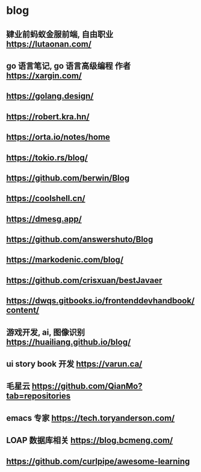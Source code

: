 #+STARTUP: content
* blog
** 肄业前蚂蚁金服前端, 自由职业 https://lutaonan.com/
** go 语言笔记, go 语言高级编程 作者 https://xargin.com/
** https://golang.design/
** https://robert.kra.hn/
** https://orta.io/notes/home
** https://tokio.rs/blog/
** https://github.com/berwin/Blog
** https://coolshell.cn/
** https://dmesg.app/
** https://github.com/answershuto/Blog
** https://markodenic.com/blog/
** https://github.com/crisxuan/bestJavaer
** https://dwqs.gitbooks.io/frontenddevhandbook/content/
** 游戏开发, ai, 图像识别  https://huailiang.github.io/blog/
** ui story book 开发 https://varun.ca/
** 毛星云 https://github.com/QianMo?tab=repositories
** emacs 专家 https://tech.toryanderson.com/
** LOAP 数据库相关 https://blog.bcmeng.com/
** https://github.com/curlpipe/awesome-learning
